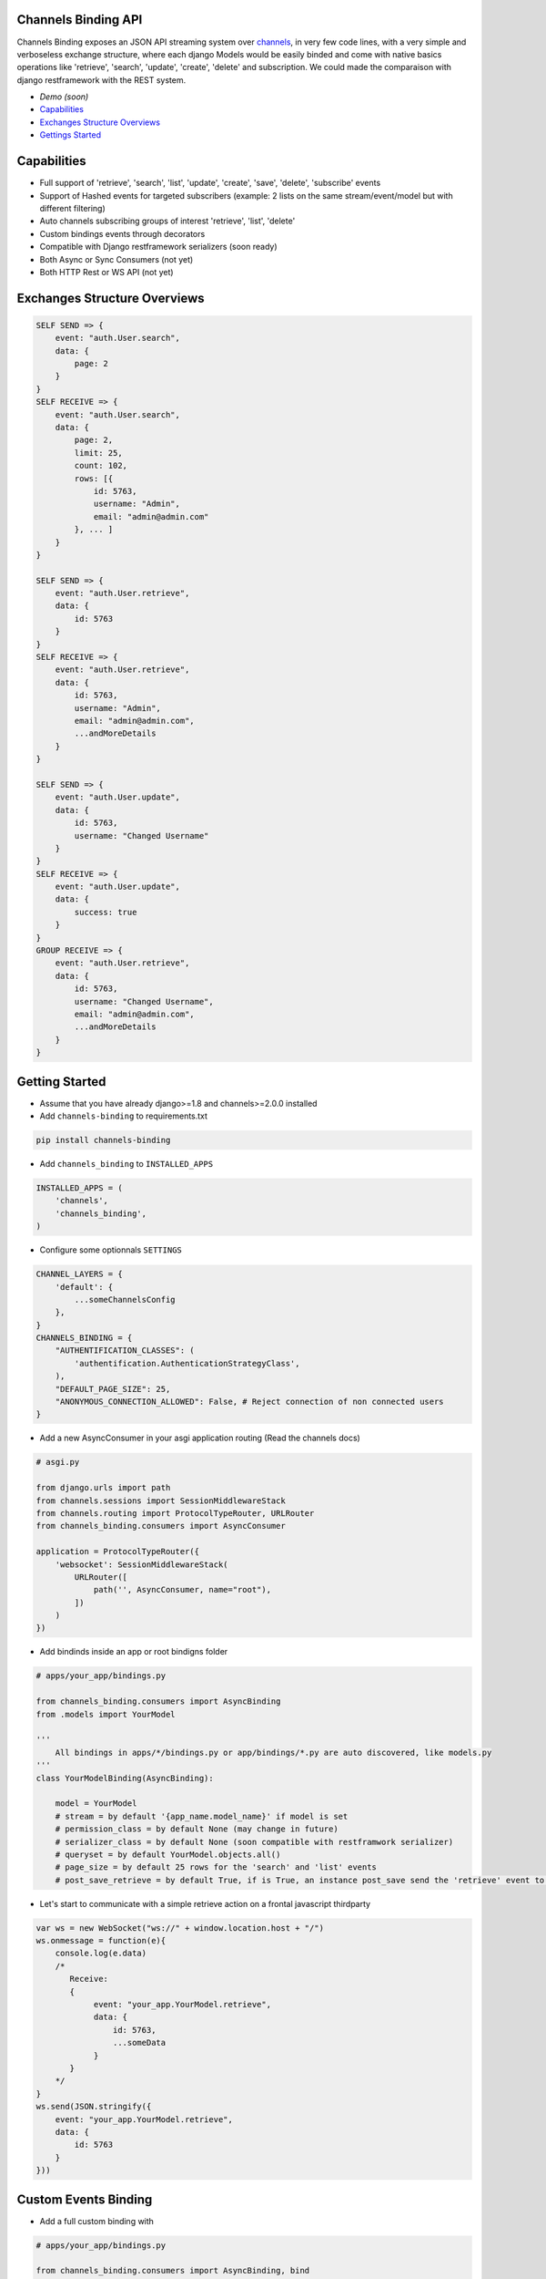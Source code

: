 Channels Binding API
--------------------

Channels Binding exposes an JSON API streaming system over `channels <https://github.com/django/channels>`_,
in very few code lines, with a very simple and verboseless exchange structure, 
where each django Models would be easily binded and come with native basics operations like 'retrieve', 'search', 'update', 'create', 'delete' and subscription.
We could made the comparaison with django restframework with the REST system.

- `Demo (soon)`
- `Capabilities <#capabilities>`__
- `Exchanges Structure Overviews <#exchanges-structure-overviews>`__
- `Gettings Started <#getting-started>`__

Capabilities
------------
- Full support of 'retrieve', 'search', 'list', 'update', 'create', 'save', 'delete', 'subscribe' events
- Support of Hashed events for targeted subscribers (example: 2 lists on the same stream/event/model but with different filtering)
- Auto channels subscribing groups of interest 'retrieve', 'list', 'delete'
- Custom bindings events through decorators
- Compatible with Django restframework serializers (soon ready)
- Both Async or Sync Consumers (not yet)
- Both HTTP Rest or WS API  (not yet)

Exchanges Structure Overviews
-----------------------------

.. code:: javascript

    SELF SEND => {
        event: "auth.User.search",
        data: {
            page: 2
        }
    }
    SELF RECEIVE => {
        event: "auth.User.search",
        data: { 
            page: 2,
            limit: 25,
            count: 102,
            rows: [{                
                id: 5763,
                username: "Admin",
                email: "admin@admin.com"
            }, ... ]
        }
    }

    SELF SEND => {
        event: "auth.User.retrieve",
        data: { 
            id: 5763 
        }
    }
    SELF RECEIVE => {
        event: "auth.User.retrieve",
        data: { 
            id: 5763,
            username: "Admin",
            email: "admin@admin.com",
            ...andMoreDetails
        }
    }

    SELF SEND => {
        event: "auth.User.update",
        data: { 
            id: 5763,
            username: "Changed Username"
        }
    }
    SELF RECEIVE => {
        event: "auth.User.update",
        data: { 
            success: true
        }
    }
    GROUP RECEIVE => {
        event: "auth.User.retrieve",
        data: { 
            id: 5763,
            username: "Changed Username",
            email: "admin@admin.com",
            ...andMoreDetails
        }
    }

Getting Started
---------------

-  Assume that you have already django>=1.8 and channels>=2.0.0 installed

-  Add ``channels-binding`` to requirements.txt

.. code:: bash

  pip install channels-binding

-  Add ``channels_binding`` to ``INSTALLED_APPS``

.. code:: python


    INSTALLED_APPS = (
        'channels',
        'channels_binding',
    )

-  Configure some optionnals ``SETTINGS``

.. code:: python

    CHANNEL_LAYERS = {
        'default': {
            ...someChannelsConfig
        },
    }
    CHANNELS_BINDING = {
        "AUTHENTIFICATION_CLASSES": (
            'authentification.AuthenticationStrategyClass', 
        ),
        "DEFAULT_PAGE_SIZE": 25,
        "ANONYMOUS_CONNECTION_ALLOWED": False, # Reject connection of non connected users
    }

-  Add a new AsyncConsumer in your asgi application routing (Read the channels docs)

.. code:: python

    # asgi.py

    from django.urls import path
    from channels.sessions import SessionMiddlewareStack
    from channels.routing import ProtocolTypeRouter, URLRouter
    from channels_binding.consumers import AsyncConsumer

    application = ProtocolTypeRouter({
        'websocket': SessionMiddlewareStack(
            URLRouter([
                path('', AsyncConsumer, name="root"),
            ])
        )
    })

-  Add bindinds inside an app or root bindigns folder

.. code:: python

    # apps/your_app/bindings.py

    from channels_binding.consumers import AsyncBinding
    from .models import YourModel

    '''
        All bindings in apps/*/bindings.py or app/bindings/*.py are auto discovered, like models.py
    '''
    class YourModelBinding(AsyncBinding):

        model = YourModel
        # stream = by default '{app_name.model_name}' if model is set
        # permission_class = by default None (may change in future)
        # serializer_class = by default None (soon compatible with restframwork serializer)
        # queryset = by default YourModel.objects.all()
        # page_size = by default 25 rows for the 'search' and 'list' events
        # post_save_retrieve = by default True, if is True, an instance post_save send the 'retrieve' event to all the stream subscribers


-  Let's start to communicate with a simple retrieve action on a frontal javascript thirdparty

.. code:: javascript

    var ws = new WebSocket("ws://" + window.location.host + "/")
    ws.onmessage = function(e){
        console.log(e.data)
        /*
           Receive: 
           {  
                event: "your_app.YourModel.retrieve",
                data: { 
                    id: 5763,
                    ...someData
                }
           }     
        */
    }
    ws.send(JSON.stringify({
        event: "your_app.YourModel.retrieve",
        data: { 
            id: 5763 
        }
    }))

Custom Events Binding
----------------------

-  Add a full custom binding with 

.. code:: python

    # apps/your_app/bindings.py

    from channels_binding.consumers import AsyncBinding, bind
    from .models import YourModel

    '''
        All bindings in apps/*/bindings.py or app/bindings/*.py are auto discovered, like models.py
    '''
    class YourCustomBinding(AsyncBinding):

        stream = 'custom_stream'

        @bind('custom_event')
        async def handle_custom_event(self, data):

            sender = data['sender']

            # Direct reflect the reponse to the current socket pipe
            await self.reflect('custom_event', {
                'msg': f'This a reflected response for {sender}'
            })

            # Send an event to this stream subscribers
            await self.dispatch('custom_group_event', {
                'msg': f'This a dispatched response to the custom_stream subscriber from {sender}'
            })

            # Send an event to this stream subscribers
            await self.broadcast('custom_all_event', {
                'msg': f'This a dispatched response to the all layers from {sender}'
            })

-  Let's try this on a frontal javascript thirdparty

.. code:: javascript

    var ws = new WebSocket("ws://" + window.location.host + "/")
    ws.onmessage = function(e){
        console.log(e.data)
        /*
           Receive (reflected): 
           {  
                event: "custom_stream.custom_event",
                data: { 
                    msg: 'This a reflected response for me!!!'
                }
           }   
           Receive (from group to all "custom_stream" subscribers): 
           {  
                event: "custom_stream.custom_group_event",
                data: { 
                    msg: 'This a dispatched response to the custom_stream subscriber from me!!!'
                }
           }    
           Receive (broadcasted to all): 
           {  
                event: "custom_stream.custom_all_event",
                data: { 
                    msg: 'This a dispatched response to the all layers from me!!!'
                }
           }      
        */
    }
    ws.send(JSON.stringify({
        event: "custom_stream.custom_event",
        data: { 
            sender: 'me!!!' 
        }
    }))
